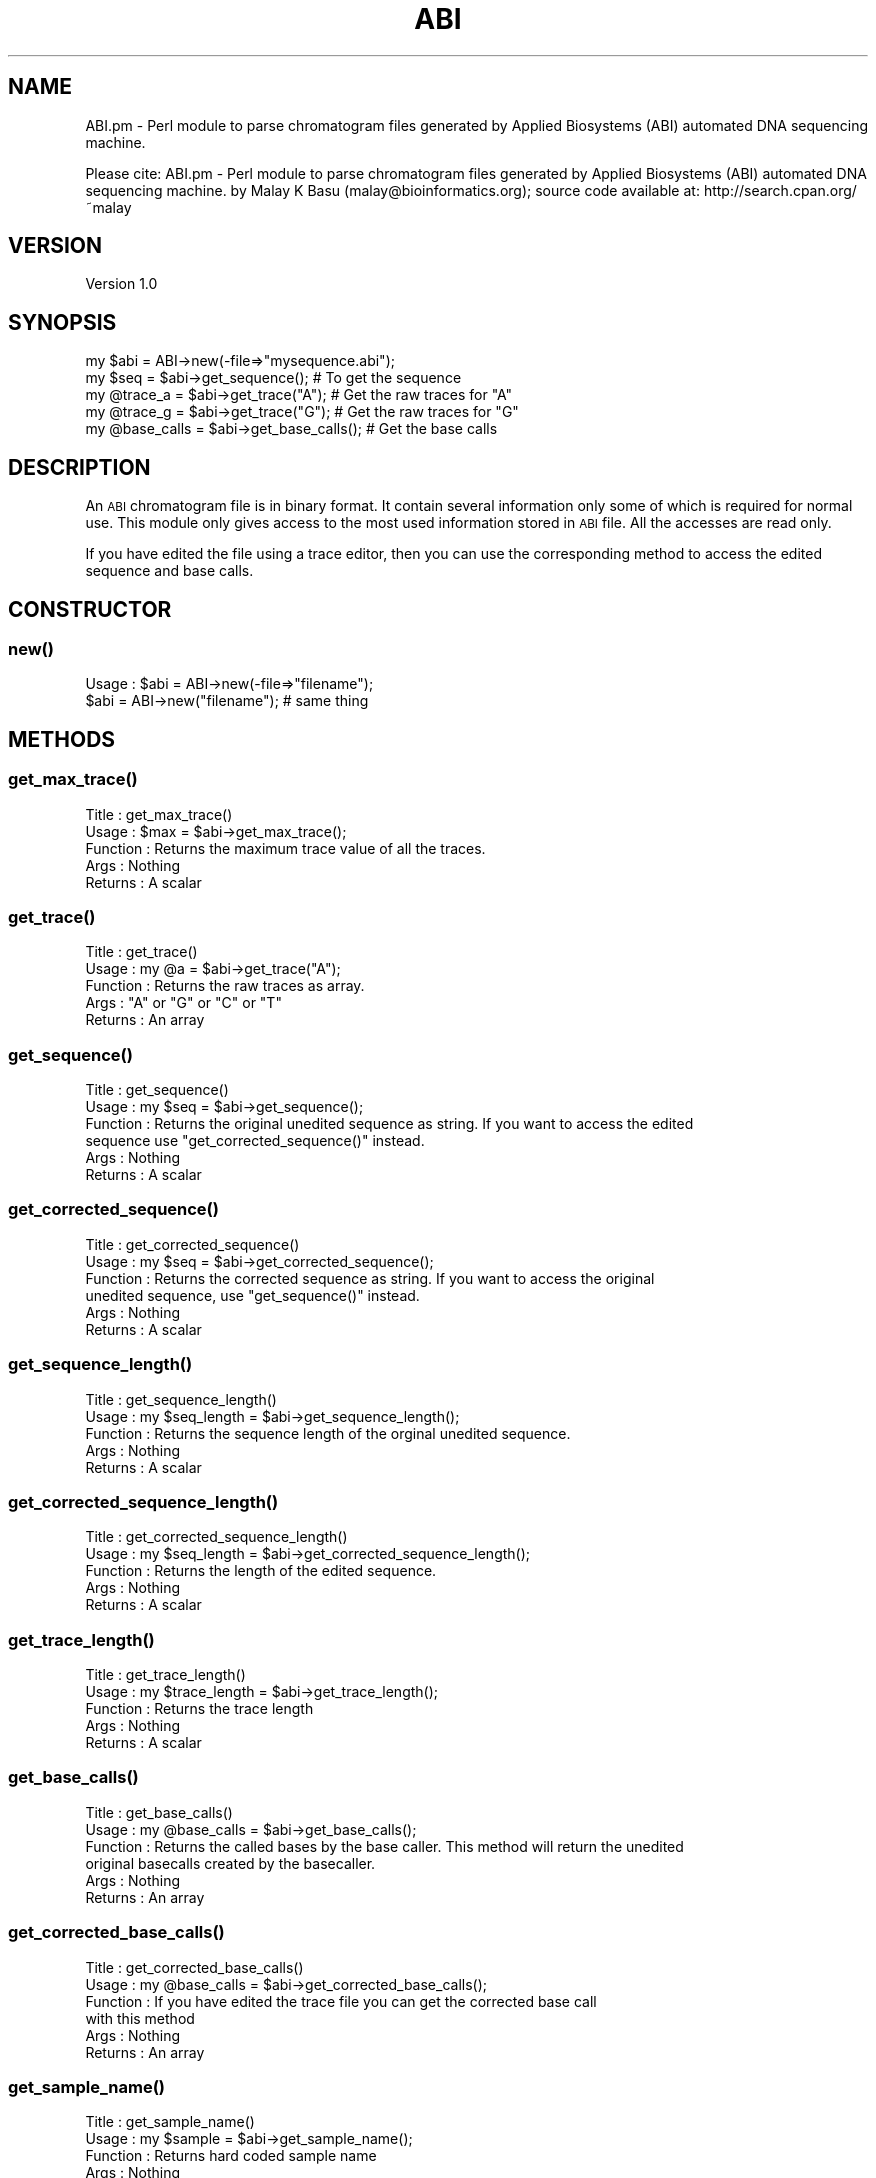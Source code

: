 .\" Automatically generated by Pod::Man 2.26 (Pod::Simple 3.23)
.\"
.\" Standard preamble:
.\" ========================================================================
.de Sp \" Vertical space (when we can't use .PP)
.if t .sp .5v
.if n .sp
..
.de Vb \" Begin verbatim text
.ft CW
.nf
.ne \\$1
..
.de Ve \" End verbatim text
.ft R
.fi
..
.\" Set up some character translations and predefined strings.  \*(-- will
.\" give an unbreakable dash, \*(PI will give pi, \*(L" will give a left
.\" double quote, and \*(R" will give a right double quote.  \*(C+ will
.\" give a nicer C++.  Capital omega is used to do unbreakable dashes and
.\" therefore won't be available.  \*(C` and \*(C' expand to `' in nroff,
.\" nothing in troff, for use with C<>.
.tr \(*W-
.ds C+ C\v'-.1v'\h'-1p'\s-2+\h'-1p'+\s0\v'.1v'\h'-1p'
.ie n \{\
.    ds -- \(*W-
.    ds PI pi
.    if (\n(.H=4u)&(1m=24u) .ds -- \(*W\h'-12u'\(*W\h'-12u'-\" diablo 10 pitch
.    if (\n(.H=4u)&(1m=20u) .ds -- \(*W\h'-12u'\(*W\h'-8u'-\"  diablo 12 pitch
.    ds L" ""
.    ds R" ""
.    ds C` ""
.    ds C' ""
'br\}
.el\{\
.    ds -- \|\(em\|
.    ds PI \(*p
.    ds L" ``
.    ds R" ''
.    ds C`
.    ds C'
'br\}
.\"
.\" Escape single quotes in literal strings from groff's Unicode transform.
.ie \n(.g .ds Aq \(aq
.el       .ds Aq '
.\"
.\" If the F register is turned on, we'll generate index entries on stderr for
.\" titles (.TH), headers (.SH), subsections (.SS), items (.Ip), and index
.\" entries marked with X<> in POD.  Of course, you'll have to process the
.\" output yourself in some meaningful fashion.
.\"
.\" Avoid warning from groff about undefined register 'F'.
.de IX
..
.nr rF 0
.if \n(.g .if rF .nr rF 1
.if (\n(rF:(\n(.g==0)) \{
.    if \nF \{
.        de IX
.        tm Index:\\$1\t\\n%\t"\\$2"
..
.        if !\nF==2 \{
.            nr % 0
.            nr F 2
.        \}
.    \}
.\}
.rr rF
.\"
.\" Accent mark definitions (@(#)ms.acc 1.5 88/02/08 SMI; from UCB 4.2).
.\" Fear.  Run.  Save yourself.  No user-serviceable parts.
.    \" fudge factors for nroff and troff
.if n \{\
.    ds #H 0
.    ds #V .8m
.    ds #F .3m
.    ds #[ \f1
.    ds #] \fP
.\}
.if t \{\
.    ds #H ((1u-(\\\\n(.fu%2u))*.13m)
.    ds #V .6m
.    ds #F 0
.    ds #[ \&
.    ds #] \&
.\}
.    \" simple accents for nroff and troff
.if n \{\
.    ds ' \&
.    ds ` \&
.    ds ^ \&
.    ds , \&
.    ds ~ ~
.    ds /
.\}
.if t \{\
.    ds ' \\k:\h'-(\\n(.wu*8/10-\*(#H)'\'\h"|\\n:u"
.    ds ` \\k:\h'-(\\n(.wu*8/10-\*(#H)'\`\h'|\\n:u'
.    ds ^ \\k:\h'-(\\n(.wu*10/11-\*(#H)'^\h'|\\n:u'
.    ds , \\k:\h'-(\\n(.wu*8/10)',\h'|\\n:u'
.    ds ~ \\k:\h'-(\\n(.wu-\*(#H-.1m)'~\h'|\\n:u'
.    ds / \\k:\h'-(\\n(.wu*8/10-\*(#H)'\z\(sl\h'|\\n:u'
.\}
.    \" troff and (daisy-wheel) nroff accents
.ds : \\k:\h'-(\\n(.wu*8/10-\*(#H+.1m+\*(#F)'\v'-\*(#V'\z.\h'.2m+\*(#F'.\h'|\\n:u'\v'\*(#V'
.ds 8 \h'\*(#H'\(*b\h'-\*(#H'
.ds o \\k:\h'-(\\n(.wu+\w'\(de'u-\*(#H)/2u'\v'-.3n'\*(#[\z\(de\v'.3n'\h'|\\n:u'\*(#]
.ds d- \h'\*(#H'\(pd\h'-\w'~'u'\v'-.25m'\f2\(hy\fP\v'.25m'\h'-\*(#H'
.ds D- D\\k:\h'-\w'D'u'\v'-.11m'\z\(hy\v'.11m'\h'|\\n:u'
.ds th \*(#[\v'.3m'\s+1I\s-1\v'-.3m'\h'-(\w'I'u*2/3)'\s-1o\s+1\*(#]
.ds Th \*(#[\s+2I\s-2\h'-\w'I'u*3/5'\v'-.3m'o\v'.3m'\*(#]
.ds ae a\h'-(\w'a'u*4/10)'e
.ds Ae A\h'-(\w'A'u*4/10)'E
.    \" corrections for vroff
.if v .ds ~ \\k:\h'-(\\n(.wu*9/10-\*(#H)'\s-2\u~\d\s+2\h'|\\n:u'
.if v .ds ^ \\k:\h'-(\\n(.wu*10/11-\*(#H)'\v'-.4m'^\v'.4m'\h'|\\n:u'
.    \" for low resolution devices (crt and lpr)
.if \n(.H>23 .if \n(.V>19 \
\{\
.    ds : e
.    ds 8 ss
.    ds o a
.    ds d- d\h'-1'\(ga
.    ds D- D\h'-1'\(hy
.    ds th \o'bp'
.    ds Th \o'LP'
.    ds ae ae
.    ds Ae AE
.\}
.rm #[ #] #H #V #F C
.\" ========================================================================
.\"
.IX Title "ABI 3"
.TH ABI 3 "2006-11-20" "perl v5.16.3" "User Contributed Perl Documentation"
.\" For nroff, turn off justification.  Always turn off hyphenation; it makes
.\" way too many mistakes in technical documents.
.if n .ad l
.nh
.SH "NAME"
ABI.pm \- Perl module to parse chromatogram files generated by
Applied Biosystems (ABI) automated DNA sequencing machine.
.PP
Please cite:
ABI.pm \- Perl module to parse chromatogram files generated by
Applied Biosystems (ABI) automated DNA sequencing machine.
by Malay K Basu (malay@bioinformatics.org); source code available at:
http://search.cpan.org/~malay
.SH "VERSION"
.IX Header "VERSION"
Version 1.0
.SH "SYNOPSIS"
.IX Header "SYNOPSIS"
.Vb 5
\&  my $abi = ABI\->new(\-file=>"mysequence.abi");
\&  my $seq = $abi\->get_sequence(); # To get the sequence
\&  my @trace_a = $abi\->get_trace("A"); # Get the raw traces for "A"
\&  my @trace_g = $abi\->get_trace("G"); # Get the raw traces for "G"
\&  my @base_calls = $abi\->get_base_calls(); # Get the base calls
.Ve
.SH "DESCRIPTION"
.IX Header "DESCRIPTION"
An \s-1ABI\s0 chromatogram file is in binary format. It contain several 
information only some of which is required for normal use. This
module only gives access to the most used information stored in
\&\s-1ABI\s0 file. All the accesses are read only.
.PP
If you have edited the file using a trace editor, then you can use the corresponding 
method to access the edited sequence and base calls.
.SH "CONSTRUCTOR"
.IX Header "CONSTRUCTOR"
.SS "\fInew()\fP"
.IX Subsection "new()"
.Vb 2
\&  Usage : $abi = ABI\->new(\-file=>"filename");
\&          $abi = ABI\->new("filename"); # same thing
.Ve
.SH "METHODS"
.IX Header "METHODS"
.SS "\fIget_max_trace()\fP"
.IX Subsection "get_max_trace()"
.Vb 5
\&  Title    :  get_max_trace()
\&  Usage    :  $max = $abi\->get_max_trace();
\&  Function :  Returns the maximum trace value of all the traces.
\&  Args     :  Nothing
\&  Returns  :  A scalar
.Ve
.SS "\fIget_trace()\fP"
.IX Subsection "get_trace()"
.Vb 5
\&  Title    :  get_trace()
\&  Usage    :  my @a = $abi\->get_trace("A");
\&  Function :  Returns the raw traces as array.
\&  Args     :  "A" or "G" or "C" or "T"
\&  Returns  :  An array
.Ve
.SS "\fIget_sequence()\fP"
.IX Subsection "get_sequence()"
.Vb 6
\&  Title    : get_sequence()
\&  Usage    : my $seq = $abi\->get_sequence();
\&  Function : Returns the original unedited sequence as string. If you want to access the edited
\&             sequence use "get_corrected_sequence()" instead.
\&  Args     : Nothing
\&  Returns  : A scalar
.Ve
.SS "\fIget_corrected_sequence()\fP"
.IX Subsection "get_corrected_sequence()"
.Vb 6
\&  Title    : get_corrected_sequence()
\&  Usage    : my $seq = $abi\->get_corrected_sequence();
\&  Function : Returns the corrected sequence as string. If you want to access the original 
\&             unedited sequence, use "get_sequence()" instead.
\&  Args     : Nothing
\&  Returns  : A scalar
.Ve
.SS "\fIget_sequence_length()\fP"
.IX Subsection "get_sequence_length()"
.Vb 5
\&  Title    : get_sequence_length()
\&  Usage    : my $seq_length = $abi\->get_sequence_length();
\&  Function : Returns the sequence length of the orginal unedited sequence.
\&  Args     : Nothing
\&  Returns  : A scalar
.Ve
.SS "\fIget_corrected_sequence_length()\fP"
.IX Subsection "get_corrected_sequence_length()"
.Vb 5
\&  Title    : get_corrected_sequence_length()
\&  Usage    : my $seq_length = $abi\->get_corrected_sequence_length();
\&  Function : Returns the length of the edited sequence. 
\&  Args     : Nothing
\&  Returns  : A scalar
.Ve
.SS "\fIget_trace_length()\fP"
.IX Subsection "get_trace_length()"
.Vb 5
\&  Title    : get_trace_length()
\&  Usage    : my $trace_length = $abi\->get_trace_length();
\&  Function : Returns the trace length
\&  Args     : Nothing
\&  Returns  : A scalar
.Ve
.SS "\fIget_base_calls()\fP"
.IX Subsection "get_base_calls()"
.Vb 6
\&  Title    : get_base_calls()
\&  Usage    : my @base_calls = $abi\->get_base_calls();
\&  Function : Returns the called bases by the base caller. This method will return the unedited 
\&                 original basecalls created by the basecaller.
\&  Args     : Nothing
\&  Returns  : An array
.Ve
.SS "\fIget_corrected_base_calls()\fP"
.IX Subsection "get_corrected_base_calls()"
.Vb 6
\&  Title    : get_corrected_base_calls()
\&  Usage    : my @base_calls = $abi\->get_corrected_base_calls();
\&  Function : If you have edited the trace file you can get the corrected base call 
\&             with this method
\&  Args     : Nothing
\&  Returns  : An array
.Ve
.SS "\fIget_sample_name()\fP"
.IX Subsection "get_sample_name()"
.Vb 5
\&  Title    : get_sample_name()
\&  Usage    : my $sample = $abi\->get_sample_name();
\&  Function : Returns hard coded sample name
\&  Args     : Nothing
\&  Returns  : A scalar
.Ve
.SH "AUTHOR"
.IX Header "AUTHOR"
Malay <malay@bioinformatics.org>
.SH "BUGS"
.IX Header "BUGS"
Please report any bugs or feature requests to
\&\f(CW\*(C`bug\-abi at rt.cpan.org\*(C'\fR, or through the web interface at
<http://rt.cpan.org/NoAuth/ReportBug.html?Queue=ABI>.
I will be notified, and then you'll automatically be notified of progress on
your bug as I make changes.
.PP
or
.PP
You can directly contact me to my email address.
.SH "SUPPORT"
.IX Header "SUPPORT"
You can find documentation for this module with the perldoc command.
.PP
.Vb 1
\&    perldoc ABI
.Ve
.PP
You can also look for information at:
.IP "\(bu" 4
AnnoCPAN: Annotated \s-1CPAN\s0 documentation
.Sp
<http://annocpan.org/dist/ABI>
.IP "\(bu" 4
\&\s-1CPAN\s0 Ratings
.Sp
<http://cpanratings.perl.org/d/ABI>
.IP "\(bu" 4
\&\s-1RT:\s0 \s-1CPAN\s0's request tracker
.Sp
<http://rt.cpan.org/NoAuth/Bugs.html?Dist=ABI>
.IP "\(bu" 4
Search \s-1CPAN\s0
.Sp
<http://search.cpan.org/dist/ABI>
.SH "COPYRIGHT & LICENSE"
.IX Header "COPYRIGHT & LICENSE"
Copyright 2002,2006 Malay, all rights reserved.
.PP
This program is free software; you can redistribute it and/or modify it
under the same terms as Perl itself.
